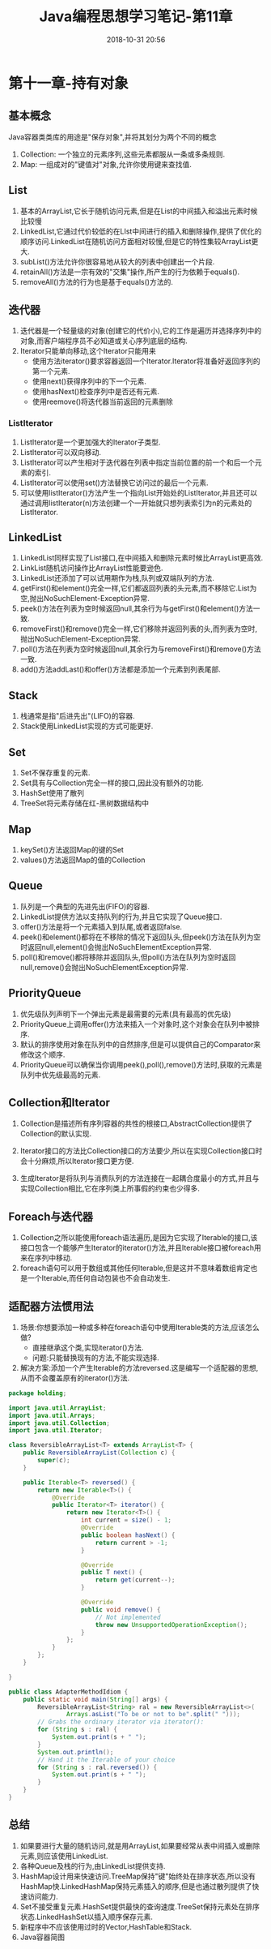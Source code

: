 #+TITLE: Java编程思想学习笔记-第11章
#+CATEGORIES: JavaNote
#+DESCRIPTION: ThinkingInJava学习笔记
#+KEYWORDS: Java
#+DATE: 2018-10-31 20:56

* 第十一章-持有对象

** 基本概念
Java容器类类库的用途是"保存对象",并将其划分为两个不同的概念

1. Collection: 一个独立的元素序列,这些元素都服从一条或多条规则.
2. Map: 一组成对的"键值对"对象,允许你使用键来查找值.


** List
1. 基本的ArrayList,它长于随机访问元素,但是在List的中间插入和溢出元素时候比较慢
2. LinkedList,它通过代价较低的在LIst中间进行的插入和删除操作,提供了优化的顺序访问.LinkedList在随机访问方面相对较慢,但是它的特性集较ArrayList更大.
3. subList()方法允许你很容易地从较大的列表中创建出一个片段.
4. retainAll()方法是一宗有效的"交集"操作,所产生的行为依赖于equals().
5. removeAll()方法的行为也是基于equals()方法的.


** 迭代器
1. 迭代器是一个轻量级的对象(创建它的代价小),它的工作是遍历并选择序列中的对象,而客户端程序员不必知道或关心序列底层的结构.
2. Iterator只能单向移动,这个Iterator只能用来
   - 使用方法iterator()要求容器返回一个Iterator.Iterator将准备好返回序列的第一个元素.
   - 使用next()获得序列中的下一个元素.
   - 使用hasNext()检查序列中是否还有元素.
   - 使用reemove()将迭代器当前返回的元素删除

*** ListIterator
1. ListIterator是一个更加强大的Iterator子类型.
2. ListIterator可以双向移动.
3. ListIterator可以产生相对于迭代器在列表中指定当前位置的前一个和后一个元素的索引.
4. ListIterator可以使用set()方法替换它访问过的最后一个元素.
5. 可以使用listIterator()方法产生一个指向List开始处的ListIterator,并且还可以通过调用listIterator(n)方法创建一个一开始就只想列表索引为n的元素处的ListIterator.
   



** LinkedList
1. LinkedList同样实现了List接口,在中间插入和删除元素时候比ArrayList更高效.
2. LinkList随机访问操作比ArrayList性能要逊色.
3. LinkedList还添加了可以试用期作为栈,队列或双端队列的方法.
4. getFirst()和element()完全一样,它们都返回列表的头元素,而不移除它.List为空,抛出NoSuchElement-Exception异常.
5. peek()方法在列表为空时候返回null,其余行为与getFirst()和element()方法一致.
6. removeFirst()和remove()完全一样,它们移除并返回列表的头,而列表为空时,抛出NoSuchElement-Exception异常.
7. poll()方法在列表为空时候返回null,其余行为与removeFirst()和remove()方法一致.
8. add()方法addLast()和offer()方法都是添加一个元素到列表尾部.


** Stack
1. 栈通常是指"后进先出"(LIFO)的容器.
2. Stack使用LinkedList实现的方式可能更好.

   
** Set
1. Set不保存重复的元素.
2. Set具有与Collection完全一样的接口,因此没有额外的功能.
3. HashSet使用了散列
4. TreeSet将元素存储在红-黑树数据结构中

   
** Map
1. keySet()方法返回Map的键的Set
2. values()方法返回Map的值的Collection

   
** Queue
1. 队列是一个典型的先进先出(FIFO)的容器.
2. LinkedList提供方法以支持队列的行为,并且它实现了Queue接口.
3. offer()方法是将一个元素插入到队尾,或者返回false.
4. peek()和element()都将在不移除的情况下返回队头,但peek()方法在队列为空时返回null,element()会抛出NoSuchElementException异常.
5. poll()和remove()都将移除并返回队头,但poll()方法在队列为空时返回null,remove()会抛出NoSuchElementException异常.
   
** PriorityQueue
1. 优先级队列声明下一个弹出元素是最需要的元素(具有最高的优先级)
2. PriorityQueue上调用offer()方法来插入一个对象时,这个对象会在队列中被排序.
3. 默认的排序使用对象在队列中的自然排序,但是可以提供自己的Comparator来修改这个顺序.
4. PriorityQueue可以确保当你调用peek(),poll(),remove()方法时,获取的元素是队列中优先级最高的元素.

   
** Collection和Iterator
1. Collection是描述所有序列容器的共性的根接口,AbstractCollection提供了Collection的默认实现.

2. Iterator接口的方法比Collection接口的方法要少,所以在实现Collection接口时会十分麻烦,所以Iterator接口更方便.

3. 生成Iterator是将队列与消费队列的方法连接在一起耦合度最小的方式,并且与实现Collection相比,它在序列类上所事假的约束也少得多.


** Foreach与迭代器
1. Collection之所以能使用foreach语法遍历,是因为它实现了Iterable的接口,该接口包含一个能够产生Iterator的iterator()方法,并且Iterable接口被foreach用来在序列中移动.
2. foreach语句可以用于数组或其他任何Iterable,但是这并不意味着数组肯定也是一个Iterable,而任何自动包装也不会自动发生.


** 适配器方法惯用法
1. 场景:你想要添加一种或多种在foreach语句中使用Iterable类的方法,应该怎么做?
   - 直接继承这个类,实现iterator()方法.
   - 问题:只能替换现有的方法,不能实现选择.
2. 解决方案:添加一个产生Iterable的方法reversed.这是编写一个适配器的思想,从而不会覆盖原有的iterator()方法.
#+BEGIN_SRC java
package holding;

import java.util.ArrayList;
import java.util.Arrays;
import java.util.Collection;
import java.util.Iterator;

class ReversibleArrayList<T> extends ArrayList<T> {
    public ReversibleArrayList(Collection c) {
        super(c);
    }

    public Iterable<T> reversed() {
        return new Iterable<T>() {
            @Override
            public Iterator<T> iterator() {
                return new Iterator<T>() {
                    int current = size() - 1;
                    @Override
                    public boolean hasNext() {
                        return current > -1;
                    }

                    @Override
                    public T next() {
                        return get(current--);
                    }

                    @Override
                    public void remove() {
                        // Not implemented
                        throw new UnsupportedOperationException();
                    }
                };
            }
        };
    }

}

public class AdapterMethodIdiom {
    public static void main(String[] args) {
        ReversibleArrayList<String> ral = new ReversibleArrayList<>(
                Arrays.asList("To be or not to be".split(" ")));
        // Grabs the ordinary iterator via iterator():
        for (String s : ral) {
            System.out.print(s + " ");
        }
        System.out.println();
        // Hand it the Iterable of your choice
        for (String s : ral.reversed()) {
            System.out.print(s + " ");
        }
    }
}

#+END_SRC

** 总结
1. 如果要进行大量的随机访问,就是用ArrayList,如果要经常从表中间插入或删除元素,则应该使用LinkedList.
2. 各种Queue及栈的行为,由LinkedList提供支持.
3. HashMap设计用来快速访问.TreeMap保持"键"始终处在排序状态,所以没有HashMap快.LinkedHashMap保持元素插入的顺序,但是也通过散列提供了快速访问能力.
4. Set不接受重复元素.HashSet提供最快的查询速度.TreeSet保持元素处在排序状态.LinkedHashSet以插入顺序保存元素.
5. 新程序中不应该使用过时的Vector,HashTable和Stack.
6. Java容器简图   
#+BEGIN_SRC plantuml :file ./img/uml1.png :exports none :result silent
title 简单容器分类
  
@startuml
interface Iterator
interface Collection
interface Map
interface List
interface Set
interface Queue
interface ListIterator
interface Comparable
interface Comparator

Iterator <.. Collection :Produces
Iterator <|.. ListIterator

ListIterator <.. List :Produces

Collection <.. Map :Produces
Collection <|.. List
Collection <|.. Set
Collection <|.. Queue

HashMap - TreeMap
Map <|.. HashMap 
Map <|.. TreeMap

List <.. ArrayList
List <.. LinkedList

Set <.. HashSet
Set <.. TreeSet

Queue <.. LinkedList
Queue <.. PriorityQueue

HashMap <|-- LinkedHashMap

HashSet <|-- LinkedHashSet

Comparable <--> Comparator
@enduml
#+END_SRC

#+RESULTS:
[[file:./img/uml1.png]]

#+BEGIN_SRC plantuml :file ./img/uml2.png :exports none :result silent
@startuml
rectangle Utilities {
rectangle Collections
rectangle Arrays
}
@enduml
#+END_SRC
#+RESULTS:
[[file:./img/uml2.png]]

